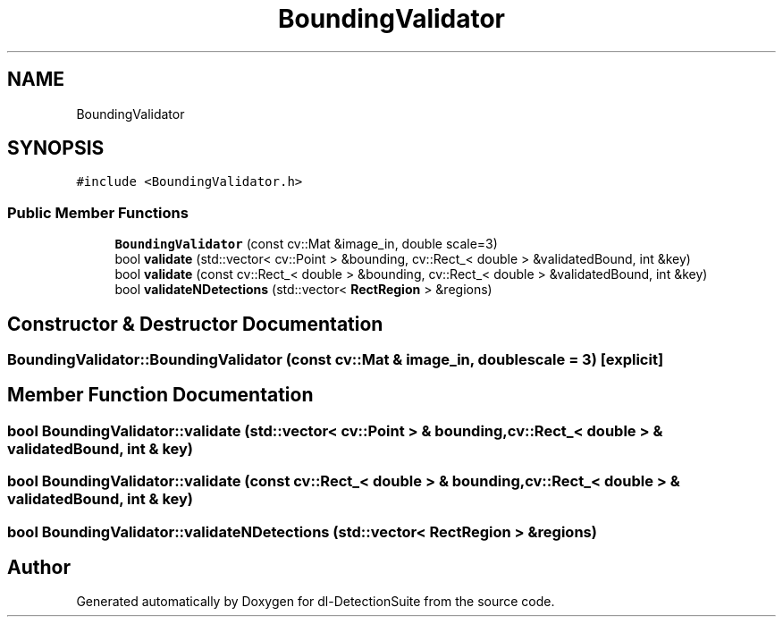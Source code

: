 .TH "BoundingValidator" 3 "Sat Dec 15 2018" "Version 1.00" "dl-DetectionSuite" \" -*- nroff -*-
.ad l
.nh
.SH NAME
BoundingValidator
.SH SYNOPSIS
.br
.PP
.PP
\fC#include <BoundingValidator\&.h>\fP
.SS "Public Member Functions"

.in +1c
.ti -1c
.RI "\fBBoundingValidator\fP (const cv::Mat &image_in, double scale=3)"
.br
.ti -1c
.RI "bool \fBvalidate\fP (std::vector< cv::Point > &bounding, cv::Rect_< double > &validatedBound, int &key)"
.br
.ti -1c
.RI "bool \fBvalidate\fP (const cv::Rect_< double > &bounding, cv::Rect_< double > &validatedBound, int &key)"
.br
.ti -1c
.RI "bool \fBvalidateNDetections\fP (std::vector< \fBRectRegion\fP > &regions)"
.br
.in -1c
.SH "Constructor & Destructor Documentation"
.PP 
.SS "BoundingValidator::BoundingValidator (const cv::Mat & image_in, double scale = \fC3\fP)\fC [explicit]\fP"

.SH "Member Function Documentation"
.PP 
.SS "bool BoundingValidator::validate (std::vector< cv::Point > & bounding, cv::Rect_< double > & validatedBound, int & key)"

.SS "bool BoundingValidator::validate (const cv::Rect_< double > & bounding, cv::Rect_< double > & validatedBound, int & key)"

.SS "bool BoundingValidator::validateNDetections (std::vector< \fBRectRegion\fP > & regions)"


.SH "Author"
.PP 
Generated automatically by Doxygen for dl-DetectionSuite from the source code\&.
